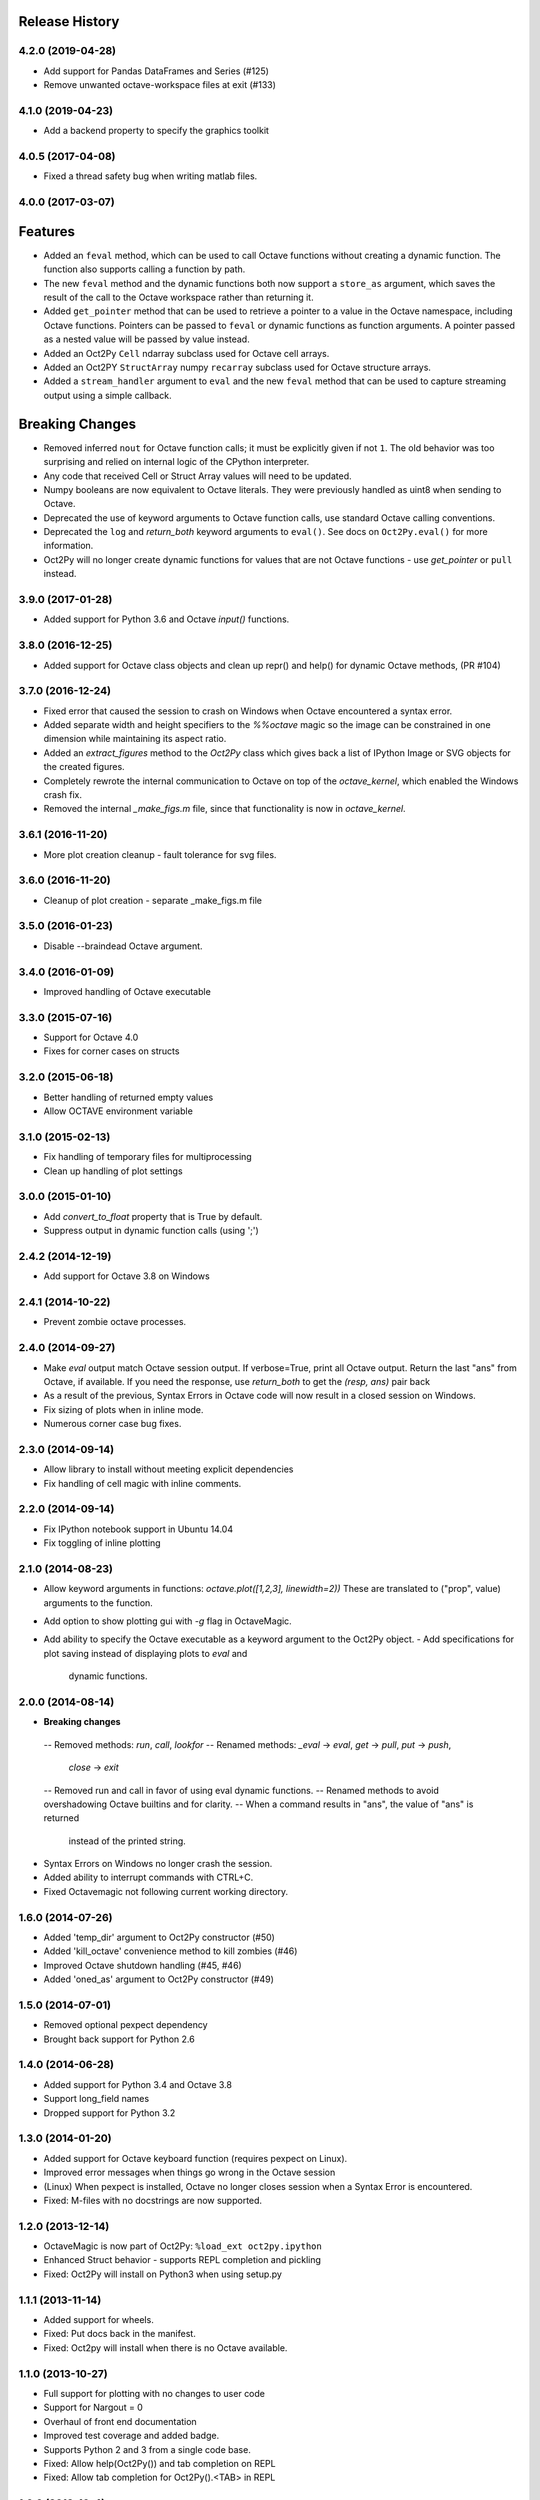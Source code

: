 .. :changelog:

Release History
---------------

4.2.0 (2019-04-28)
++++++++++++++++++
- Add support for Pandas DataFrames and Series (#125)
- Remove unwanted octave-workspace files at exit (#133)

4.1.0 (2019-04-23)
++++++++++++++++++
- Add a backend property to specify the graphics toolkit

4.0.5 (2017-04-08)
++++++++++++++++++
- Fixed a thread safety bug when writing matlab files.

4.0.0 (2017-03-07)
++++++++++++++++++
Features
--------
- Added an ``feval`` method, which can be used to call Octave functions without  creating a dynamic function.  The function also supports calling a function by path.
- The new ``feval`` method and the dynamic functions both now support a ``store_as`` argument, which saves the result of the call to the Octave workspace rather than returning it.
- Added ``get_pointer`` method that can be used to retrieve a pointer to a value in the Octave namespace, including Octave functions.  Pointers can be passed to ``feval`` or dynamic functions as function arguments.  A pointer passed as a nested value will be passed by value instead.
- Added an Oct2Py ``Cell`` ndarray subclass used for Octave cell arrays.
- Added an Oct2PY ``StructArray`` numpy ``recarray`` subclass used for Octave structure arrays.
- Added a ``stream_handler`` argument to ``eval`` and the new ``feval`` method that can be used to capture streaming output using a simple callback.

Breaking Changes
----------------
- Removed inferred ``nout`` for Octave function calls; it must be explicitly given if not ``1``.  The old behavior was too surprising and relied on internal logic of the CPython interpreter.
- Any code that received Cell or Struct Array values will need to be updated.
- Numpy booleans are now equivalent to Octave literals.  They were previously handled as uint8 when sending to Octave.
- Deprecated the use of keyword arguments to Octave function calls, use standard Octave calling conventions.
- Deprecated the ``log`` and `return_both` keyword arguments to ``eval()``. See docs on ``Oct2Py.eval()`` for more information.
- Oct2Py will no longer create dynamic functions for values that are not Octave functions - use `get_pointer` or ``pull`` instead.


3.9.0 (2017-01-28)
++++++++++++++++++
- Added support for Python 3.6 and Octave `input()` functions.


3.8.0 (2016-12-25)
++++++++++++++++++
- Added support for Octave class objects and clean up repr() and help()
  for dynamic Octave methods, (PR #104)


3.7.0 (2016-12-24)
++++++++++++++++++
- Fixed error that caused the session to crash on Windows when Octave
  encountered a syntax error.
- Added separate width and height specifiers to the `%%octave` magic so
  the image can be constrained in one dimension while maintaining its
  aspect ratio.
- Added an `extract_figures` method to the `Oct2Py` class which
  gives back a list of IPython Image or SVG objects for the created figures.
- Completely rewrote the internal communication to Octave on
  top of the `octave_kernel`, which enabled the Windows crash fix.
- Removed the internal `_make_figs.m` file, since that functionality
  is now in `octave_kernel`.


3.6.1 (2016-11-20)
++++++++++++++++++
- More plot creation cleanup - fault tolerance for svg files.


3.6.0 (2016-11-20)
++++++++++++++++++
- Cleanup of plot creation - separate _make_figs.m file


3.5.0 (2016-01-23)
++++++++++++++++++
- Disable --braindead Octave argument.


3.4.0 (2016-01-09)
++++++++++++++++++
- Improved handling of Octave executable

3.3.0 (2015-07-16)
++++++++++++++++++
- Support for Octave 4.0
- Fixes for corner cases on structs


3.2.0 (2015-06-18)
++++++++++++++++++
- Better handling of returned empty values
- Allow OCTAVE environment variable


3.1.0 (2015-02-13)
++++++++++++++++++
- Fix handling of temporary files for multiprocessing
- Clean up handling of plot settings


3.0.0 (2015-01-10)
++++++++++++++++++
- Add `convert_to_float` property that is True by default.
- Suppress output in dynamic function calls (using ';')


2.4.2 (2014-12-19)
++++++++++++++++++
- Add support for Octave 3.8 on Windows

2.4.1 (2014-10-22)
++++++++++++++++++
- Prevent zombie octave processes.

2.4.0 (2014-09-27)
++++++++++++++++++
- Make `eval` output match Octave session output.
  If verbose=True, print all Octave output.
  Return the last "ans" from Octave, if available.
  If you need the response, use `return_both` to get the
  `(resp, ans)` pair back
- As a result of the previous, Syntax Errors in Octave code
  will now result in a closed session on Windows.
- Fix sizing of plots when in inline mode.
- Numerous corner case bug fixes.


2.3.0 (2014-09-14)
++++++++++++++++++
- Allow library to install without meeting explicit dependencies
- Fix handling of cell magic with inline comments.


2.2.0 (2014-09-14)
++++++++++++++++++
- Fix IPython notebook support in Ubuntu 14.04
- Fix toggling of inline plotting


2.1.0 (2014-08-23)
++++++++++++++++++
- Allow keyword arguments in functions: `octave.plot([1,2,3], linewidth=2))`
  These are translated to ("prop", value) arguments to the function.
- Add option to show plotting gui with `-g` flag in OctaveMagic.
- Add ability to specify the Octave executable as a keyword argument to
  the Oct2Py object.
  - Add specifications for plot saving instead of displaying plots to `eval` and
    dynamic functions.


2.0.0 (2014-08-14)
++++++++++++++++++
- **Breaking changes**
 -- Removed methods: `run`, `call`, `lookfor`
 -- Renamed methods: `_eval` -> `eval`, `get` -> `pull`, `put` -> `push`,
    `close` -> `exit`
 -- Removed run and call in favor of using eval dynamic functions.
 -- Renamed methods to avoid overshadowing Octave builtins and for clarity.
 -- When a command results in "ans", the value of "ans" is returned
    instead of the printed string.
- Syntax Errors on Windows no longer crash the session.
- Added ability to interrupt commands with CTRL+C.
- Fixed Octavemagic not following current working directory.


1.6.0 (2014-07-26)
++++++++++++++++++
- Added 'temp_dir' argument to Oct2Py constructor (#50)
- Added 'kill_octave' convenience method to kill zombies (#46)
- Improved Octave shutdown handling (#45, #46)
- Added 'oned_as' argument to Oct2Py constructor (#49)


1.5.0 (2014-07-01)
++++++++++++++++++
- Removed optional pexpect dependency
- Brought back support for Python 2.6


1.4.0 (2014-06-28)
++++++++++++++++++
- Added support for Python 3.4 and Octave 3.8
- Support long_field names
- Dropped support for Python 3.2


1.3.0 (2014-01-20)
++++++++++++++++++
- Added support for Octave keyboard function (requires pexpect on Linux).
- Improved error messages when things go wrong in the Octave session
- (Linux) When pexpect is installed, Octave no longer closes session when
  a Syntax Error is encountered.
- Fixed: M-files with no docstrings are now supported.


1.2.0 (2013-12-14)
++++++++++++++++++
- OctaveMagic is now part of Oct2Py: ``%load_ext oct2py.ipython``
- Enhanced Struct behavior - supports REPL completion and pickling
- Fixed: Oct2Py will install on Python3 when using setup.py


1.1.1 (2013-11-14)
++++++++++++++++++
- Added support for wheels.
- Fixed: Put docs back in the manifest.
- Fixed: Oct2py will install when there is no Octave available.


1.1.0 (2013-10-27)
++++++++++++++++++

- Full support for plotting with no changes to user code
- Support for Nargout = 0
- Overhaul of front end documentation
- Improved test coverage and added badge.
- Supports Python 2 and 3 from a single code base.
- Fixed: Allow help(Oct2Py()) and tab completion on REPL
- Fixed: Allow tab completion for Oct2Py().<TAB> in REPL


1.0.0 (2013-10-4)
+++++++++++++++++

- Support for Python 3.3
- Added logging to Oct2Py class with optional logger keyword
- Added context manager
- Added support for unicode characters
- Improved support for cell array and sparse matrices
- Fixed: Changes to user .m files are now refreshed during a session
- Fixed: Remove popup console window on Windows


0.4.0 (2013-01-05)
++++++++++++++++++

- Singleton elements within a cell array treated as a singleton list
- Added testing on 64 bit architecture
- Fixed:  Incorrect Octave commands give a more sensible error message


0.3.6 (2012-10-08)
++++++++++++++++++

- Default Octave working directory set to same as OS working dir
- Fixed: Plot rending on older Octave versions


0.3.4 (2012-08-17)
++++++++++++++++++

- Improved speed for larger matrices, better handling of singleton dimensions


0.3.0 (2012-06-16)
++++++++++++++++++

- Added Python 3 support
- Added support for numpy object type


0.2.1 (2011-11-25)
++++++++++++++++++

- Added Sphinx documentation


0.1.4 (2011-11-15)
++++++++++++++++++

- Added support for pip


0.1.0 (2011-11-11)
++++++++++++++++++

- Initial Release
